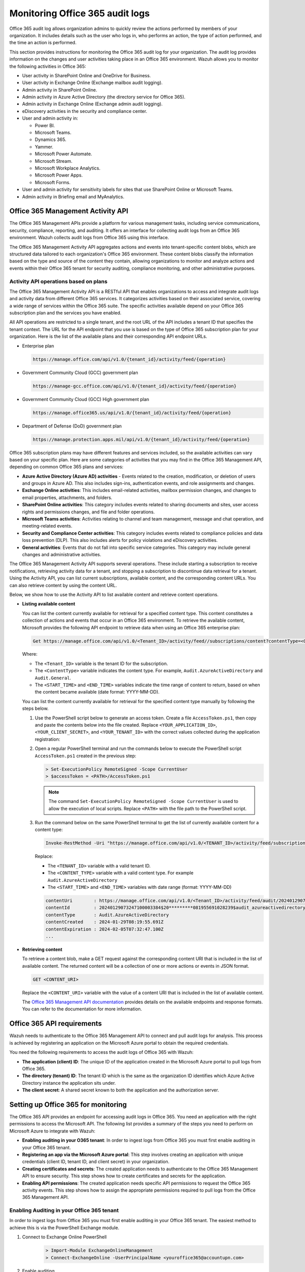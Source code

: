 .. Copyright (C) 2015, Wazuh, Inc.

.. meta::
   :description: This Wazuh documentation section provides instructions for monitoring the Office 365 audit log for your organization

Monitoring Office 365 audit logs
================================

Office 365 audit log allows organization admins to quickly review the actions performed by members of your organization. It includes details such as the user who logs in, who performs an action, the type of action performed, and the time an action is performed.

This section provides instructions for monitoring the Office 365 audit log for your organization. The audit log provides information on the changes and user activities taking place in an Office 365 environment. Wazuh allows you to monitor the following activities in Office 365:

-  User activity in SharePoint Online and OneDrive for Business.
-  User activity in Exchange Online (Exchange mailbox audit logging).
-  Admin activity in SharePoint Online.
-  Admin activity in Azure Active Directory (the directory service for Office 365).
-  Admin activity in Exchange Online (Exchange admin audit logging).
-  eDiscovery activities in the security and compliance center.
-  User and admin activity in:

   -  Power BI.
   -  Microsoft Teams.
   -  Dynamics 365.
   -  Yammer.
   -  Microsoft Power Automate.
   -  Microsoft Stream.
   -  Microsoft Workplace Analytics.
   -  Microsoft Power Apps.
   -  Microsoft Forms.
-  User and admin activity for sensitivity labels for sites that use SharePoint Online or Microsoft Teams.
-  Admin activity in Briefing email and MyAnalytics.

Office 365 Management Activity API
----------------------------------

The Office 365 Management APIs provide a platform for various management tasks, including service communications, security, compliance, reporting, and auditing. It offers an interface for collecting audit logs from an Office 365 environment. Wazuh collects audit logs from Office 365 using this interface.

The Office 365 Management Activity API aggregates actions and events into tenant-specific content blobs, which are structured data tailored to each organization's Office 365 environment. These content blobs classify the information based on the type and source of the content they contain, allowing organizations to monitor and analyze actions and events within their Office 365 tenant for security auditing, compliance monitoring, and other administrative purposes.

Activity API operations based on plans
^^^^^^^^^^^^^^^^^^^^^^^^^^^^^^^^^^^^^^

The Office 365 Management Activity API is a RESTful API that enables organizations to access and integrate audit logs and activity data from different Office 365 services. It categorizes activities based on their associated service, covering a wide range of services within the Office 365 suite. The specific activities available depend on your Office 365 subscription plan and the services you have enabled.

All API operations are restricted to a single tenant, and the root URL of the API includes a tenant ID that specifies the tenant context. The URL for the API endpoint that you use is based on the type of Office 365 subscription plan for your organization. Here is the list of the available plans and their corresponding API endpoint URLs.

-  Enterprise plan

   .. code-block:: none

      https://manage.office.com/api/v1.0/{tenant_id}/activity/feed/{operation}

-  Government Community Cloud (GCC) government plan

   .. code-block:: none

      https://manage-gcc.office.com/api/v1.0/{tenant_id}/activity/feed/{operation}

-  Government Community Cloud (GCC) High government plan

   .. code-block:: none

      https://manage.office365.us/api/v1.0/{tenant_id}/activity/feed/{operation}

-  Department of Defense (DoD) government plan

   .. code-block:: none

      https://manage.protection.apps.mil/api/v1.0/{tenant_id}/activity/feed/{operation}

Office 365 subscription plans may have different features and services included, so the available activities can vary based on your specific plan. Here are some categories of activities that you may find in the Office 365 Management API, depending on common Office 365 plans and services:

-  **Azure Active Directory (Azure AD) activities** -  Events related to the creation, modification, or deletion of users and groups in Azure AD. This also includes sign-ins, authentication events, and role assignments and changes.
-  **Exchange Online activities**: This includes email-related activities, mailbox permission changes, and changes to email properties, attachments, and folders.
-  **SharePoint Online activities**: This category includes events related to sharing documents and sites, user access rights and permissions changes, and file and folder operations.
-  **Microsoft Teams activities**: Activities relating to channel and team management, message and chat operation, and meeting-related events.
-  **Security and Compliance Center activities**: This category includes events related to compliance policies and data loss prevention (DLP). This also includes alerts for policy violations and eDiscovery activities.
-  **General activities**: Events that do not fall into specific service categories. This category may include general changes and administrative activities.

The Office 365 Management Activity API supports several operations. These include starting a subscription to receive notifications, retrieving activity data for a tenant, and stopping a subscription to discontinue data retrieval for a tenant. Using the Activity API, you can list current subscriptions, available content, and the corresponding content URLs. You can also retrieve content by using the content URL.

Below, we show how to use the Activity API to list available content and retrieve content operations.

-  **Listing available content**

   You can list the content currently available for retrieval for a specified content type. This content constitutes a collection of actions and events that occur in an Office 365 environment. To retrieve the available content, Microsoft provides the following API endpoint to retrieve data when using an Office 365 enterprise plan:

   .. code-block:: none

      Get https://manage.office.com/api/v1.0/<Tenant_ID>/activity/feed//subscriptions/content?contentType=<ContentType>&startTime=<START_TIME>&endTime=<END_TIME>

   Where:

   -  The ``<Tenant_ID>`` variable is the tenant ID for the subscription.
   -  The ``<ContentType>`` variable indicates the content type. For example, ``Audit.AzureActiveDirectory`` and ``Audit.General``.
   -  The ``<START_TIME>`` and ``<END_TIME>`` variables indicate the time range of content to return, based on when the content became available (date format: YYYY-MM-DD).

   You can list the content currently available for retrieval for the specified content type manually by following the steps below.

   #. Use the PowerShell script below to generate an access token. Create a file ``AccessToken.ps1``, then copy and paste the contents below into the file created. Replace ``<YOUR_APPLICATION_ID>``, ``<YOUR_CLIENT_SECRET>``, and ``<YOUR_TENANT_ID>`` with the correct values collected during the application registration:

      .. code-block:: pwsh-session
         :emphasize-lines: 1-3

         $clientId = "<YOUR_APPLICATION_ID>"
         $clientSecret = "<YOUR_CLIENT_SECRET>"
         $tenantId = "<YOUR_TENANT_ID>"
         $resource = "https://manage.office.com"

         $tokenEndpoint = "https://login.microsoftonline.com/$tenantId/oauth2/token"
         $tokenRequestBody = @{
             grant_type    = "client_credentials"
             client_id     = $clientId
             client_secret = $clientSecret
             resource      = $resource
         }

         $tokenResponse = Invoke-RestMethod -Uri $tokenEndpoint -Method POST -Body $tokenRequestBody
         $MyToken = $tokenResponse.access_token
         echo $MyToken

   #. Open a regular PowerShell terminal and run the commands below to execute the PowerShell script ``AccessToken.ps1`` created in the previous step:

      .. code-block:: powershell
      
         > Set-ExecutionPolicy RemoteSigned -Scope CurrentUser
         > $accessToken = <PATH>/AccessToken.ps1

      .. note::
      
         The command ``Set-ExecutionPolicy RemoteSigned -Scope CurrentUser`` is used to allow the execution of local scripts. Replace ``<PATH>`` with the file path to the PowerShell script.

   #. Run the command below on the same PowerShell terminal to get the list of currently available content for a content type:

      .. code-block:: powershell
      
         Invoke-RestMethod -Uri "https://manage.office.com/api/v1.0/<TENANT_ID>/activity/feed/subscriptions/content?contentType=<CONTENT_TYPE>&startTime=<START_TIME>&endTime=<END_TIME>" -Headers @{ Authorization = "Bearer $accessToken"; ContentType = "application/json" } -Method Get; $response.value 

      Replace:

      -  The ``<TENANT_ID>`` variable with a valid tenant ID.
      -  The ``<CONTENT_TYPE>`` variable with a valid content type. For example ``Audit.AzureActiveDirectory``
      -  The ``<START_TIME>`` and ``<END_TIME>`` variables with date range (format: YYYY-MM-DD)

      .. code-block:: none
         :class: output
      
         contentUri        : https://manage.office.com/api/v1.0/<Tenant_ID>/activity/feed/audit/20240129073247100003384$20*********081955691028239  			  $audit_azureactivedirectory$Audit_AzureActiveDirectory$emea0010
         contentId         : 20240129073247100003384$20*********081955691028239$audit_azureactivedirectory$Audit_AzureActiveDirectory$emea0010
         contentType       : Audit.AzureActiveDirectory
         contentCreated    : 2024-01-29T08:19:55.691Z
         contentExpiration : 2024-02-05T07:32:47.100Z
         ...

-  **Retrieving content**

   To retrieve a content blob, make a GET request against the corresponding content URI that is included in the list of available content. The returned content will be a collection of one or more actions or events in JSON format.

   .. code-block:: none
      
      GET <CONTENT_URI>

   Replace the ``<CONTENT_URI>`` variable with the value of a content URI that is included in the list of available content.

   The `Office 365 Management API documentation <https://docs.microsoft.com/en-us/office/office-365-management-api/office-365-management-activity-api-reference>`__ provides details on the available endpoints and response formats. You can refer to the documentation for more information.

Office 365 API requirements
---------------------------

Wazuh needs to authenticate to the Office 365 Management API to connect and pull audit logs for analysis. This process is achieved by registering an application on the Microsoft Azure portal to obtain the required credentials.

You need the following requirements to access the audit logs of Office 365 with Wazuh:

-  **The application (client) ID**: The unique ID of the application created in the Microsoft Azure portal to pull logs from Office 365.
-  **The directory (tenant) ID**: The tenant ID which is the same as the organization ID identifies which Azure Active Directory instance the application sits under.
-  **The client secret**: A shared secret known to both the application and the authorization server.

Setting up Office 365 for monitoring
------------------------------------

The Office 365 API provides an endpoint for accessing audit logs in Office 365. You need an application with the right permissions to access the Microsoft API. The following list provides a summary of the steps you need to perform on Microsoft Azure to integrate with Wazuh:

-  **Enabling auditing in your O365 tenant**: In order to ingest logs from Office 365 you must first enable auditing in your Office 365 tenant.
-  **Registering an app via the Microsoft Azure portal**: This step involves creating an application with unique credentials (client ID, tenant ID, and client secret) in your organization.
-  **Creating certificates and secrets**: The created application needs to authenticate to the Office 365 Management API to ensure security. This step shows how to create certificates and secrets for the application.
-  **Enabling API permissions**: The created application needs specific API permissions to request the Office 365 activity events. This step shows how to assign the appropriate permissions required to pull logs from the Office 365 Management API.

Enabling Auditing in your Office 365 tenant
^^^^^^^^^^^^^^^^^^^^^^^^^^^^^^^^^^^^^^^^^^^

In order to ingest logs from Office 365 you must first enable auditing in your Office 365 tenant. The easiest method to achieve this is via the PowerShell Exchange module. 

#. Connect to Exchange Online PowerShell
      .. code-block:: powershell
      
         > Import-Module ExchangeOnlineManagement
         > Connect-ExchangeOnline -UserPrincipalName <youroffice365@accountupn.com>

#. Enable auditing
      .. code-block:: powershell

         > Set-AdminAuditLogConfig -UnifiedAuditLogIngestionEnabled $true


Registering an app via the Azure portal
^^^^^^^^^^^^^^^^^^^^^^^^^^^^^^^^^^^^^^^

To authenticate with the Microsoft identity platform endpoint, you need to register an app in your `Azure portal <https://portal.azure.com>`__.

#. Sign in to your `Azure portal <https://portal.azure.com>`__.
#. Click on **New registration** in the `Microsoft Azure portal app registrations <https://portal.azure.com/#blade/Microsoft_AAD_RegisteredApps/ApplicationsListBlade>`__ section.

   .. thumbnail:: /images/cloud-security/office365/azure-new-app-registration.png
      :title: Azure new app registration
      :alt: Azure new app registration
      :align: center
      :width: 80%

#. Fill in the name of your application, choose the desired account type, and click on the **Register** button.

   .. thumbnail:: /images/cloud-security/office365/azure-register-app.png
      :title: Azure – Register app
      :alt: Azure – Register app
      :align: center
      :width: 80%

   At this point, the application is registered.

#. Click on the **Overview** tab on the menu to view and copy the application’s ``client`` and ``tenant`` IDs.

   .. thumbnail:: /images/cloud-security/office365/azure-client-tenant-id-in-overview.png
      :title: Azure – Client and tenant IDs in overview
      :alt: Azure – Client and tenant IDs in overview
      :align: center
      :width: 80%

Creating certificates and secrets
^^^^^^^^^^^^^^^^^^^^^^^^^^^^^^^^^

The application requires a certificate and secret to use during the authentication process.

#. Navigate to the **Certificates & secrets** menu and click the **New client secret** button. Then, fill in the **Description** and **Expires** fields of the new secret under the **Add a client secret** section.

   .. thumbnail:: /images/cloud-security/office365/azure-certificates-and-secrets.png
      :title: Azure – Certificates and secrets
      :alt: Azure – Certificates and secrets
      :align: center
      :width: 80%

#. Copy and save the value of the secret under the **Client secrets** section.

   .. thumbnail:: /images/cloud-security/office365/azure-client-secrets-value.png
      :title: Azure – Client secrets value
      :alt: Azure – Client secrets value
      :align: center
      :width: 80%

   .. note::
      
      Make sure you write it down because the web interface won’t let you copy it afterward.

Enabling API permissions
^^^^^^^^^^^^^^^^^^^^^^^^

The application requires specific API permissions to request Office 365 activity events. In this case, we are looking for permissions related to the https://manage.office.com resource.

Perform the following steps to configure the application permissions:

#. Navigate to the **API permissions** menu and choose **Add a permission**.

   -  Select the **Office 365 Management APIs** and click on **Application permissions**.
   -  Add the following permissions under the **ActivityFeed** group:

      -  ``ActivityFeed.Read``: Read activity data for your organization.
      -  ``ActivityFeed.ReadDlp``: Read DLP policy events including detected sensitive data.

   -  Click on the **Add permissions** button.

   .. thumbnail:: /images/cloud-security/office365/azure-request-api-permissions.png
      :title: Azure – Request API permissions
      :alt: Azure – Request API permissions
      :align: center
      :width: 80%

   .. note::
      
      Admin consent is required for API permission changes.

   .. thumbnail:: /images/cloud-security/office365/azure-admin-consent.png
      :title: Azure – Admin consent for API permission changes
      :alt: Azure – Admin consent for API permission changes
      :align: center
      :width: 80%

Setting up Wazuh for Office 365 monitoring
------------------------------------------

This section delves into the processes involved in configuring Wazuh for effective monitoring of Office 365 environments. The various aspects of the configuration process include the integration with Office 365 APIs for log collection, the activation of the dashboard visualization module for Office 365 events, and the correlation of rules.

Configuring Wazuh with Office 365 APIs
^^^^^^^^^^^^^^^^^^^^^^^^^^^^^^^^^^^^^^

The Wazuh module for Office 365 pulls audit logs from the Office 365 APIs for analysis and rule correlation. You can configure the module on either the Wazuh server or the Wazuh agent. It is recommended to configure it on the Wazuh agent to reduce the workload on the Wazuh server, thereby improving the performance of your monitoring infrastructure.

Perform the following steps to configure the Wazuh server to pull audit logs from an Office 365 environment.

#. Append the following configuration to the ``/var/ossec/etc/ossec.conf`` file. The configuration pulls only the ``Audit.SharePoint`` type of events within an interval of ``1m``.

   .. code-block:: xml
      :emphasize-lines: 8-10

      <ossec_config>
        <office365>
          <enabled>yes</enabled>
          <interval>1m</interval>
          <curl_max_size>1M</curl_max_size>
          <only_future_events>yes</only_future_events>
          <api_auth>
            <tenant_id><YOUR_TENANT_ID></tenant_id>
            <client_id><YOUR_CLIENT_ID></client_id>
            <client_secret><YOUR_CLIENT_SECRET></client_secret>
            <api_type>commercial</api_type>
          </api_auth>
          <subscriptions>
            <subscription>Audit.SharePoint</subscription>
          </subscriptions>
        </office365>
      </ossec_config>

   Where:

   -  ``<enabled>`` enables the Wazuh module for Office 365. The allowed values for this option are ``yes`` and ``no``.
   -  ``<interval>`` defines the time interval between each execution of the Wazuh module for Office 365. The allowed value is any positive number that contains a suffix character indicating a time unit, such as ``s`` (seconds), ``m`` (minutes), ``h`` (hours), and ``d`` (days). The default interval for the module execution if not specified is ``10m``.
   -  ``<curl_max_size>`` specifies the maximum size allowed for the Microsoft API response. The allowed value is any positive number that contains a suffix character indicating a size unit, such as ``b/B`` (bytes), ``k/K`` (kilobytes), ``m/M`` (megabytes), and ``g/G`` (gigabytes). The default value is ``1M``.
   -  ``<only_future_events>`` specifies the Wazuh module for Office 365 to collect only events generated after you start the Wazuh manager when the value is set to ``yes``. When the value is set to no, it collects previous events generated before you start the Wazuh manager. The default value is ``yes``, and the allowed values are ``yes`` and ``no``.
   -  The ``<api_auth>`` block configures the credential for the authentication with the Office 365 REST API. The tags ``<tenant_id>``, ``<client_id>``, ``<client_secret>``, and ``<api_type>`` are configuration tags within ``<api_auth>``.

      -  ``<tenant_id>`` specifies the tenant ID of the application registered in Azure. The allowed value is any string. Replace the variable, ``<YOUR_TENANT_ID>`` with the tenant ID of your application registered in Azure.
      -  ``<client_id>`` specifies the client ID of the application registered in Azure. The allowed value is any string. Replace the variable, ``<YOUR_CLIENT_ID>`` with the client ID of your application registered in Azure.
      -  ``<client_secret>`` specifies the client secret value of the application registered in Azure. Replace the variable, ``<YOUR_CLIENT_SECRET>`` with the client secret of your application registered in Azure.
      -  ``<api_type>`` specifies the type of Office 365 subscription plan used by the tenant. The allowed subscriptions are ``commercial``, ``gcc``, and ``gcc-high``.

   -  The ``<subscriptions>`` block configures the internal options in the Office 365 REST API.

      -  ``<subscription>`` specifies the content types from which Wazuh collects audit logs. The :ref:`subscription types <office365_module_subscriptions_subscription>` that can be configured include ``Audit.AzureActiveDirectory``, ``Audit.Exchange``, ``Audit.SharePoint``, ``Audit.General``, and ``DLP.All``.

   To learn more about the configuration options, kindly check the :doc:`Wazuh module for Office 365 </user-manual/reference/ossec-conf/office365-module>` reference guide.

#. Restart the Wazuh manager service to apply the changes:

   .. code-block:: console

      # systemctl restart wazuh-manager

Configuring multiple tenants
~~~~~~~~~~~~~~~~~~~~~~~~~~~~

You can configure Wazuh to monitor multiple tenants in an organization by specifying the organization’s credentials (``<tenant_id>``, ``<client_id>``, ``<client_secret>``, and ``<api_type>``) in individual ``<api_auth>`` blocks.

For example, the following configuration monitors two tenants in an organization:

.. code-block:: xml
   :emphasize-lines: 7-18

   <ossec_config>
     <office365>
       <enabled>yes</enabled>
       <interval>1m</interval>
       <curl_max_size>1M</curl_max_size>
       <only_future_events>yes</only_future_events>
       <api_auth>
         <tenant_id><YOUR_TENANT_ID_1></tenant_id>
         <client_id><YOUR_CLIENT_ID_1></client_id>
         <client_secret><YOUR_CLIENT_SECRET_1></client_secret>
         <api_type>commercial</api_type>
       </api_auth>
       <api_auth>
         <tenant_id><YOUR_TENANT_ID_2></tenant_id>
         <client_id><YOUR_CLIENT_ID_2></client_id>
         <client_secret><YOUR_CLIENT_SECRET_2></client_secret>
         <api_type>commercial</api_type>
       </api_auth>
       <subscriptions>
         <subscription>Audit.AzureActiveDirectory</subscription>
         <subscription>Audit.General</subscription>
       </subscriptions>
     </office365>
   </ossec_config>

Replace:

-  ``<YOUR_TENANT_ID_1>``, ``<YOUR_CLIENT_ID_1>``, and ``<YOUR_CLIENT_SECRET_1>`` with the organization's credentials for tenant 1.
-  ``<YOUR_TENANT_ID_2>``, ``<YOUR_CLIENT_ID_2>``, and ``<YOUR_CLIENT_SECRET_2>`` with the organization's credentials for tenant 2.

Configuring multiple subscriptions
~~~~~~~~~~~~~~~~~~~~~~~~~~~~~~~~~~

Wazuh pulls audit logs from the following subscription types in Office 365:

-  **Audit.AzureActiveDirectory**: User identity management.
-  **Audit.Exchange**: Mail and calendaring server.
-  **Audit.SharePoint**: Web-based collaborative platform.
-  **Audit.General**: Includes all other workloads not included in the previous content types.
-  **DLP.All**: Data loss prevention workloads.

You can configure Wazuh to monitor multiple subscriptions in an organization tenant(s) by specifying the subscription type in individual ``<subscription>`` tags within the same ``<subscriptions>`` block.

For example, the following configuration pulls only the ``Audit.AzureActiveDirectory`` and ``Audit.General`` type of events within a tenant in an organization:

.. code-block:: xml
   :emphasize-lines: 14-15

   <ossec_config>
     <office365>
       <enabled>yes</enabled>
       <interval>1m</interval>
       <curl_max_size>1M</curl_max_size>
       <only_future_events>yes</only_future_events>
       <api_auth>
         <tenant_id><YOUR_TENANT_ID></tenant_id>
         <client_id><YOUR_CLIENT_ID></client_id>
         <client_secret><YOUR_CLIENT_SECRET></client_secret>
         <api_type>commercial</api_type>
       </api_auth>
       <subscriptions>
         <subscription>Audit.AzureActiveDirectory</subscription>
         <subscription>Audit.General</subscription>
       </subscriptions>
     </office365>
   </ossec_config>

Replace ``<YOUR_TENANT_ID>``, ``<YOUR_CLIENT_ID>``, and ``<YOUR_CLIENT_SECRET>`` with the organization's credentials for the tenant.

Visualizing the Office 365 activity
^^^^^^^^^^^^^^^^^^^^^^^^^^^^^^^^^^^

The Wazuh dashboard has an Office 365 module that provides detailed information and insights about the events that occur in Office 365. The module provides three visualization options.

-  **Dashboard**
-  **Panel**
-  **Events**

To select any of them, navigate to the  **Office 365** tab on the **Cloud security** section of the Wazuh dashboard.

Dashboard
~~~~~~~~~

The dashboard visualization option provides a comprehensive view of the actions performed in a monitored Office 365 environment. This information includes suspicious downloads, Full Access Permissions, Phishing and Malware, Events by severity over time, IP address by Users, Geolocation map, and many more as seen in the image below.

.. thumbnail:: /images/cloud-security/office365/dashboard-visualization-option.png
   :title: Office 365 dashboard visualization option
   :alt: Office 365 dashboard visualization option
   :align: center
   :width: 80%

Panel
~~~~~

This visualization option provides detailed information about the event that occurred including the top users of the service, the top client IP addresses using the service, top rules that have been triggered, and the top operations performed in Office 365.

.. thumbnail:: /images/cloud-security/office365/office365-module-panel.png
   :title: Office 365 modul panel
   :alt: Office 365 modul panel
   :align: center
   :width: 80%

Events
~~~~~~

The events visualization option shows the alerts generated by events that occur in the Office 365 environment. Here you can see details such as the agent name, the operation a user performs, the user who performs an action, a description of the alert, the rule level of the alert, and more fields.

This visualization also offers additional functionalities that include:

-  Event filtering based on specific fields such as rule IDs, rule groups, IP addresses, and others.
-  Dynamic searches based on structured queries.
-  Complete details of the generated alert including the full log, matched decoder, and others.

.. thumbnail:: /images/cloud-security/office365/events-visualization-option.png
   :title: Office 365 events visualization option
   :alt: Office 365 events visualization option
   :align: center
   :width: 80%

You can expand each alert entry to view additional information about the event that triggered the alert, as shown in the image below.

.. thumbnail:: /images/cloud-security/office365/events-visualization-option-expand-alert1.png
   :title: Office 365 events visualization option – Expand alert
   :alt: Office 365 events visualization option – Expand alert
   :align: center
   :width: 80%

.. thumbnail:: /images/cloud-security/office365/events-visualization-option-expand-alert2.png
   :title: Office 365 events visualization option – Expand alert
   :alt: Office 365 events visualization option – Expand alert
   :align: center
   :width: 80%

Use cases
---------

Detecting user login into Microsoft Azure AD
^^^^^^^^^^^^^^^^^^^^^^^^^^^^^^^^^^^^^^^^^^^^

When a user logs into the Microsoft Azure AD, the action generates an event. You can configure Wazuh to monitor and visualize these events by performing the following actions:

#. Append the following configuration to the ``/var/ossec/etc/ossec.conf`` file on the Wazuh server:

   .. code-block:: xml
      :emphasize-lines: 8-10

      <ossec_config>
        <office365>
          <enabled>yes</enabled>
          <interval>1m</interval>
          <curl_max_size>1M</curl_max_size>
          <only_future_events>yes</only_future_events>
          <api_auth>
            <tenant_id><YOUR_TENANT_ID></tenant_id>
            <client_id><YOUR_CLIENT_ID></client_id>
            <client_secret><YOUR_CLIENT_SECRET></client_secret>
            <api_type>commercial</api_type>
          </api_auth>
          <subscriptions>
            <subscription>Audit.AzureActiveDirectory</subscription>
          </subscriptions>
        </office365>
      </ossec_config>

   Replace:

   -  The ``<YOUR_TENANT_ID>`` variable with the tenant ID of your application registered in Microsoft Azure.
   -  The ``<YOUR_CLIENT_ID>`` variable with the client ID of your application registered in Microsoft Azure.
   -  The ``<YOUR_CLIENT_SECRET>`` variable with the client secret of your application registered in Microsoft Azure.

#. Restart the Wazuh manager service to apply the changes:

   .. code-block:: console

      # systemctl restart wazuh-manager

#. Log into your `Azure portal <https://portal.azure.com/>`__.

#. Visit the Wazuh dashboard and navigate to **Office 365**, then click on the **Events** tab to view the generated alerts.

   .. thumbnail:: /images/cloud-security/office365/office-365-log-in-generated-alerts.png
      :title: Office 365 log in generated alerts
      :alt: Office 365 log in generated alerts
      :align: center
      :width: 80%

   Below is the JSON format of the generated alert.

   .. code-block:: none
      :emphasize-lines: 23,56,80

      {
        "_index": "wazuh-alerts-4.x-2024.01.29",
        "_id": "vNQjVI0B9LTh695MXIMn",
        "_version": 1,
        "_score": null,
        "_source": {
          "input": {
            "type": "log"
          },
          "agent": {
            "name": "wazuh-server",
            "id": "000"
          },
          "manager": {
            "name": "wazuh-server"
          },
          "data": {
            "integration": "office365",
            "office365": {
              "AzureActiveDirectoryEventType": "1",
              "UserKey": "5a4603e7-100d-4fab-83c0-8dac779b2628",
              "ActorIpAddress": "102.244.157.118",
              "Operation": "UserLoggedIn",
              "OrganizationId": "0fea4e03-8146-453b-b889-54b4bd11565b",
              "ExtendedProperties": [
                {
                  "Value": "Redirect",
                  "Name": "ResultStatusDetail"
                },
                {
                  "Value": "Mozilla/5.0 (Windows NT 10.0; Win64; x64) AppleWebKit/537.36 (KHTML, like Gecko) Chrome/120.0.0.0 Safari/537.36",
                  "Name": "UserAgent"
                },
                {
                  "Value": "OAuth2:Authorize",
                  "Name": "RequestType"
                }
              ],
              "IntraSystemId": "aa9ef67e-5237-49e0-9d45-587d8afc1f00",
              "Target": [
                {
                  "Type": 0,
                  "ID": "5f09333a-842c-47da-a157-57da27fcbca5"
                }
              ],
              "RecordType": "15",
              "Version": "1",
              "ModifiedProperties": [],
              "Actor": [
                {
                  "Type": 0,
                  "ID": "5a4603e7-100d-4fab-83c0-8dac779b2628"
                },
                {
                  "Type": 5,
                  "ID": "XXXXXXX@wazuh.com"
                }
              ],
              "DeviceProperties": [
                {
                  "Value": "Windows10",
                  "Name": "OS"
                },
                {
                  "Value": "Chrome",
                  "Name": "BrowserType"
                },
                {
                  "Value": "80ce5b15-c485-4128-a9ea-f9c0cdfb663d",
                  "Name": "SessionId"
                }
              ],
              "Subscription": "Audit.AzureActiveDirectory",
              "ActorContextId": "0fea4e03-8146-453b-b889-54b4bd11565b",
              "ResultStatus": "Success",
              "ObjectId": "5f09333a-842c-47da-a157-57da27fcbca5",
              "ErrorNumber": "0",
              "ClientIP": "102.244.157.118",
              "Workload": "AzureActiveDirectory",
              "UserId": "XXXXXXX@wazuh.com",
              "TargetContextId": "0fea4e03-8146-453b-b889-54b4bd11565b",
              "CreationTime": "2024-01-29T07:29:21",
              "Id": "aa9ef67e-5237-49e0-9d45-587d8afc1f00",
              "InterSystemsId": "e0e158a5-202d-4e1f-bb93-873be484222d",
              "ApplicationId": "89bee1f7-5e6e-4d8a-9f3d-ecd601259da7",
              "UserType": "0"
            },
            "aws": {
              "accountId": "",
              "region": ""
            }
          },
          "rule": {
            "firedtimes": 1,
            "mail": false,
            "level": 3,
            "hipaa": [
              "164.312.a.2.I",
              "164.312.b",
              "164.312.d",
              "164.312.e.2.II"
            ],
            "pci_dss": [
              "8.3",
              "10.6.1"
            ],
            "description": "Office 365: Secure Token Service (STS) logon events in Azure Active Directory.",
            "groups": [
              "office365",
              "AzureActiveDirectoryStsLogon"
            ],
            "id": "91545"
          },
          "location": "office365",
          "decoder": {
            "name": "json"
          },
          "id": "1706513609.3469",
          "GeoLocation": {
            "city_name": "Sangmelima",
            "country_name": "Cameroon",
            "region_name": "South",
            "location": {
              "lon": XX.XX33,
              "lat": XX.XX33
            }
          },
          "timestamp": "2024-01-29T07:33:29.195+0000"
        },
        "fields": {
          "timestamp": [
            "2024-01-29T07:33:29.195Z"
          ]
        },
        "highlight": {
          "manager.name": [
            "@opensearch-dashboards-highlighted-field@wazuh-server@/opensearch-dashboards-highlighted-field@"
          ],
          "rule.groups": [
            "@opensearch-dashboards-highlighted-field@office365@/opensearch-dashboards-highlighted-field@"
          ]
        },
        "sort": [
          1706513609195
        ]
      }

Detecting creation and deletion of user accounts in Microsoft Azure AD
^^^^^^^^^^^^^^^^^^^^^^^^^^^^^^^^^^^^^^^^^^^^^^^^^^^^^^^^^^^^^^^^^^^^^^

This use case shows how to monitor admin activities in Microsoft Azure AD (the directory service for Office 365) including creation and deletion of a user account.

Wazuh server
~~~~~~~~~~~~

Perform the following steps to configure the Wazuh server for monitoring admin activities on Microsoft Azure AD.

#. Append the following configuration to the ``/var/ossec/etc/ossec.conf`` file on the Wazuh server:

   .. code-block:: xml

      <ossec_config>
        <office365>
          <enabled>yes</enabled>
          <interval>1m</interval>
          <curl_max_size>1M</curl_max_size>
          <only_future_events>yes</only_future_events>
          <api_auth>
            <tenant_id><YOUR_TENANT_ID></tenant_id>
            <client_id><YOUR_CLIENT_ID></client_id>
            <client_secret><YOUR_CLIENT_SECRET></client_secret>
            <api_type>commercial</api_type>
          </api_auth>
          <subscriptions>
            <subscription>Audit.AzureActiveDirectory</subscription>
          </subscriptions>
        </office365>
      </ossec_config>

   Replace:

   -  The variable, ``<YOUR_TENANT_ID>``, with the tenant ID of your application registered in Microsoft Azure.
   -  The variable, ``<YOUR_CLIENT_ID>``, with the client ID of your application registered in Microsoft Azure.
   -  The variable, ``<YOUR_CLIENT_SECRET>``, with the client secret of your application registered in Microsoft Azure.

#. Restart the Wazuh manager service to apply the changes:

   .. code-block:: console

      # systemctl restart wazuh-manager

Microsoft Azure portal
~~~~~~~~~~~~~~~~~~~~~~

We create and delete a user account on the Microsoft Azure AD to generate an activity for Wazuh to monitor and display on the dashboard.

Perform the following actions to create and delete a test user account.

#. Azure Active Directory is now Microsoft Entra ID. In the Search bar of the Azure portal, type ``Microsoft Entra ID``, and click on it to access your AD.
#. Navigate to **Users** from the side menu and click on **New user** > **Create new user**.

   .. thumbnail:: /images/cloud-security/office365/azure-create-new-user.png
      :title: Azure create new user
      :alt: Azure create new user
      :align: center
      :width: 80%

#. Fill in the user’s information and click on the **Review + create** button to create the user.

   .. thumbnail:: /images/cloud-security/office365/azure-review-create-new-user.png
      :title: Azure Review+Create new user
      :alt: Azure Review+Create new user
      :align: center
      :width: 80%

#. Delete the user by selecting the **Display name** and clicking on the **Delete** button.

   .. thumbnail:: /images/cloud-security/office365/azure-delete-user.png
      :title: Azure delete user
      :alt: Azure delete user
      :align: center
      :width: 80%

Wazuh dashboard
~~~~~~~~~~~~~~~

Navigate to **Modules** > **Office 365** and click on the **Events** tab to view the generated alerts.

   .. thumbnail:: /images/cloud-security/office365/azure-create-delete-account-alerts.png
      :title: Azure account creation/deletion alerts
      :alt: Azure account creation/deletion alerts
      :align: center
      :width: 80%

Below is a sample alert of the user addition event in JSON format.

.. code-block:: json
   :emphasize-lines: 22, 24, 36, 109, 114

   {
     "_index": "wazuh-alerts-4.x-2024.01.29",
     "_id": "0NRwVY0B9LTh695MCISi",
     "_version": 1,
     "_score": null,
     "_source": {
       "input": {
         "type": "log"
       },
       "agent": {
         "name": "wazuh-server",
         "id": "000"
       },
       "manager": {
         "name": "wazuh-server"
       },
       "data": {
         "integration": "office365",
         "office365": {
           "AzureActiveDirectoryEventType": "1",
           "ResultStatus": "Success",
           "ObjectId": "testuser@wazuh.com",
           "UserKey": "10032002120F5B41@wazuh.com",
           "Operation": "Add user.",
           "OrganizationId": "0fea4e03-8146-453b-b889-54b4bd11565b",
           "ExtendedProperties": [
             {
               "Value": "{}",
               "Name": "additionalDetails"
             },
             {
               "Value": "User",
               "Name": "extendedAuditEventCategory"
             }
           ],
           "Workload": "AzureActiveDirectory",
           "IntraSystemId": "db6d1058-438e-452a-8de2-82650855e986",
           "Target": [
             {
               "Type": 2,
               "ID": "User_f1937c88-f4f2-43b3-a753-e324345e39e4"
             },
             {
               "Type": 2,
               "ID": "f1937c88-f4f2-43b3-a753-e324345e39e4"
             },
             {
               "Type": 2,
               "ID": "User"
             },
             {
               "Type": 5,
               "ID": "testuser@wazuh.com"
             },
             {
               "Type": 3,
               "ID": "100320034A719856"
             }
           ],
           "RecordType": "8",
           "Version": "1",
           "ModifiedProperties": [
             {
               "OldValue": "[]",
               "NewValue": "[\r\n  true\r\n]",
               "Name": "AccountEnabled"
             },
             {
               "OldValue": "[]",
               "NewValue": "[\r\n  \"testuser\"\r\n]",
               "Name": "DisplayName"
             },
             {
               "OldValue": "[]",
               "NewValue": "[\r\n  \"Test\"\r\n]",
               "Name": "GivenName"
             },
             {
               "OldValue": "[]",
               "NewValue": "[\r\n  \"testuser\"\r\n]",
               "Name": "MailNickname"
             },
             {
               "OldValue": "[]",
               "NewValue": "[\r\n  \"2024-01-29T13:19:12Z\"\r\n]",
               "Name": "StsRefreshTokensValidFrom"
             },
             {
               "OldValue": "[]",
               "NewValue": "[\r\n  \"User\"\r\n]",
               "Name": "Surname"
             },
             {
               "OldValue": "[]",
               "NewValue": "[\r\n  \"testuser@wazuh.com\"\r\n]",
               "Name": "UserPrincipalName"
             },
             {
               "OldValue": "[]",
               "NewValue": "[\r\n  \"Member\"\r\n]",
               "Name": "UserType"
             },
             {
               "OldValue": "",
               "NewValue": "AccountEnabled, DisplayName, GivenName, MailNickname, StsRefreshTokensValidFrom, Surname, UserPrincipalName, UserType",
               "Name": "Included Updated Properties"
             }
           ],
           "UserId": "XXXXXXX@wazuh.com",
           "TargetContextId": "0fea4e03-8146-453b-b889-54b4bd11565b",
           "Actor": [
             {
               "Type": 5,
               "ID": "XXXXXXX@wazuh.com"
             },
             {
               "Type": 3,
               "ID": "10032002120F5B41"
             },
             {
               "Type": 2,
               "ID": "User_046e51c3-4029-44c0-b57a-e80d39e4970e"
             },
             {
               "Type": 2,
               "ID": "046e51c3-4029-44c0-b57a-e80d39e4970e"
             },
             {
               "Type": 2,
               "ID": "User"
             }
           ],
           "CreationTime": "2024-01-29T13:19:12",
           "Id": "0c620dac-5a11-4478-a8fe-4c8f35d89517",
           "InterSystemsId": "1f9afa31-170c-4862-8655-5b48b00cc368",
           "Subscription": "Audit.AzureActiveDirectory",
           "UserType": "0",
           "ActorContextId": "0fea4e03-8146-453b-b889-54b4bd11565b"
         },
         "aws": {
           "accountId": "",
           "region": ""
         }
       },
       "rule": {
         "firedtimes": 1,
         "mail": false,
         "level": 6,
         "hipaa": [
           "164.312.a.2.I",
           "164.312.b"
         ],
         "pci_dss": [
           "8.1.2",
           "10.6.2"
         ],
         "description": "Office 365: Added user",
         "groups": [
           "office365",
           "AzureActiveDirectory"
         ],
         "mitre": {
           "technique": [
             "Valid Accounts",
             "Additional Cloud Credentials"
           ],
           "id": [
             "T1078",
             "T1098.001"
           ],
           "tactic": [
             "Defense Evasion",
             "Persistence",
             "Privilege Escalation",
             "Initial Access"
           ]
         },
         "id": "91709"
       },
       "location": "office365",
       "decoder": {
         "name": "json"
       },
       "id": "1706535414.239597",
       "timestamp": "2024-01-29T13:36:54.168+0000"
     },
     "fields": {
       "timestamp": [
         "2024-01-29T13:36:54.168Z"
       ]
     },
     "highlight": {
       "manager.name": [
         "@opensearch-dashboards-highlighted-field@wazuh-server@/opensearch-dashboards-highlighted-field@"
       ],
       "rule.groups": [
         "@opensearch-dashboards-highlighted-field@office365@/opensearch-dashboards-highlighted-field@"
       ]
     },
     "sort": [
       1706535414168
     ]
   }
